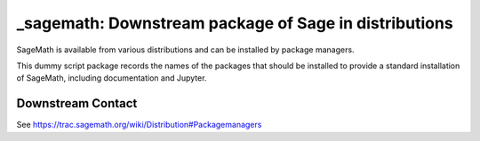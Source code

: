 _sagemath: Downstream package of Sage in distributions
======================================================

SageMath is available from various distributions and can be installed
by package managers.

This dummy script package records the names of the packages that
should be installed to provide a standard installation of SageMath,
including documentation and Jupyter.


Downstream Contact
------------------

See https://trac.sagemath.org/wiki/Distribution#Packagemanagers
